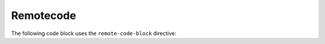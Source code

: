 ==========
Remotecode
==========

The following code block uses the ``remote-code-block`` directive:

.. remote-code-block:: ini

   https://raw.githubusercontent.com/kallimachos/chios/master/tests/example.ini
